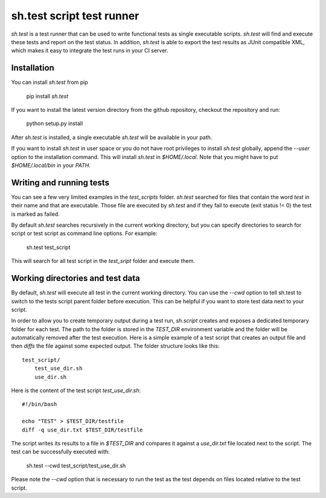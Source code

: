 sh.test script test runner
==========================
`sh.test` is a test runner that can be used to write functional tests as single
executable scripts. `sh.test` will find and execute these tests and report on
the test status. In addition, `sh.test` is able to export the test results as
JUnit compatible XML, which makes it easy to integrate the test runs in your CI
server.

Installation
------------
You can install `sh.test` from pip

    pip install `sh.test`

If you want to install the latest version directory from the github repository,
checkout the repository and run:

    python setup.py install

After `sh.test` is installed, a single executable `sh.test` will be available in
your path. 

If you want to install `sh.test` in user space or you do not have root privileges
to install `sh.test` globally, append the `--user` option to the installation 
command. This will install `sh.test` in `$HOME/.local`. Note that you might have 
to put `$HOME/.local/bin` in your `PATH`.

Writing and running tests
-------------------------
You can see a few very limited examples in the `test_scripts` folder. `sh.test` 
searched for files that contain the word `test` in their name and that are 
executable. Those file are executed by `sh.test` and if they fail to execute 
(exit status != 0) the test is marked as failed. 

By default `sh.test` searches recursively in the current working directory, but
you can specify directories to search for script or test script as command line
options. For example:

    sh.test test_script

This will search for all test script in the `test_sript` folder and execute 
them.

Working directories and test data
---------------------------------
By default, `sh.test` will execute all test in the current working directory. 
You can use the `--cwd` option to tell sh.test to switch to the tests script 
parent folder before execution. This can be helpful if you want to store test
data next to your script.

In order to allow you to create temporary output during a test run, `sh.script`
creates and exposes a dedicated temporary folder for each test. The path to 
the folder is stored in the `TEST_DIR` environment variable and the folder
will be automatically removed after the test execution. Here is a simple
example of a test script that creates an output file and then `diffs` the file
against some expected output. The folder structure looks like this::

    test_script/
        test_use_dir.sh
        use_dir.sh

Here is the content of the test script `test_use_dir.sh`::

    #!/bin/bash

    echo "TEST" > $TEST_DIR/testfile
    diff -q use_dir.txt $TEST_DIR/testfile

The script writes its results to a file in `$TEST_DIR` and compares it against
a `use_dir.txt` file located next to the script. The test can be successfully 
executed with:

    sh.test --cwd test_script/test_use_dir.sh

Please note the `--cwd` option that is necessary to run the test as the test
depends on files located relative to the test script.
